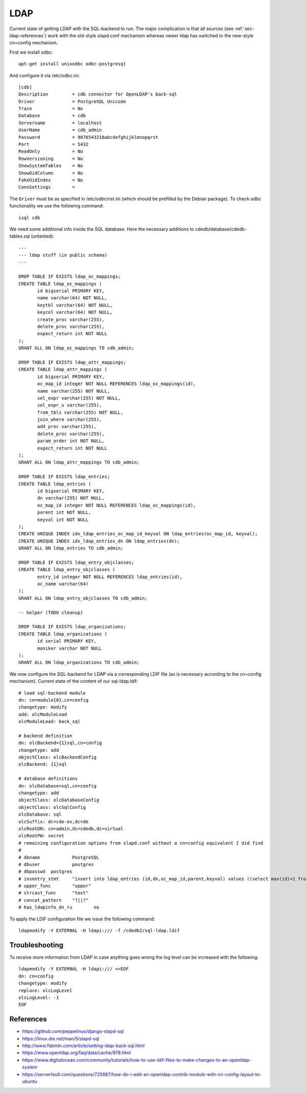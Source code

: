 LDAP
====

Current state of getting LDAP with the SQL-backend to run. The major
complication is that all sources (see :ref:`sec-ldap-references`) work with
the old-style slapd.conf mechanism whereas newer ldap has switched to the
new-style cn=config mechanism.

First we install odbc::

    apt-get install unixodbc odbc-postgresql

And configure it via /etc/odbc.ini::

    [cdb]
    Description         = cdb connector for OpenLDAP's back-sql
    Driver              = PostgreSQL Unicode
    Trace               = No
    Database            = cdb
    Servername          = localhost
    UserName            = cdb_admin
    Password            = 9876543210abcdefghijklmnopqrst
    Port                = 5432
    ReadOnly            = No
    RowVersioning       = No
    ShowSystemTables    = No
    ShowOidColumn       = No
    FakeOidIndex        = No
    ConnSettings        =

The ``Driver`` must be as specified in /etc/odbcinst.ini (which should be
prefilled by the Debian package). To check odbc functionality we use the
following command::

    isql cdb

We need some additional info inside the SQL database. Here the necessary
additions to cdedb/database/cdedb-tables.sql (untested)::

    ---
    --- ldap stuff (in public schema)
    ---

    DROP TABLE IF EXISTS ldap_oc_mappings;
    CREATE TABLE ldap_oc_mappings (
           id bigserial PRIMARY KEY,
           name varchar(64) NOT NULL,
           keytbl varchar(64) NOT NULL,
           keycol varchar(64) NOT NULL,
           create_proc varchar(255),
           delete_proc varchar(255),
           expect_return int NOT NULL
    );
    GRANT ALL ON ldap_oc_mappings TO cdb_admin;

    DROP TABLE IF EXISTS ldap_attr_mappings;
    CREATE TABLE ldap_attr_mappings (
           id bigserial PRIMARY KEY,
           oc_map_id integer NOT NULL REFERENCES ldap_oc_mappings(id),
           name varchar(255) NOT NULL,
           sel_expr varchar(255) NOT NULL,
           sel_expr_u varchar(255),
           from_tbls varchar(255) NOT NULL,
           join_where varchar(255),
           add_proc varchar(255),
           delete_proc varchar(255),
           param_order int NOT NULL,
           expect_return int NOT NULL
    );
    GRANT ALL ON ldap_attr_mappings TO cdb_admin;

    DROP TABLE IF EXISTS ldap_entries;
    CREATE TABLE ldap_entries (
           id bigserial PRIMARY KEY,
           dn varchar(255) NOT NULL,
           oc_map_id integer NOT NULL REFERENCES ldap_oc_mappings(id),
           parent int NOT NULL,
           keyval int NOT NULL
    );
    CREATE UNIQUE INDEX idx_ldap_entries_oc_map_id_keyval ON ldap_entries(oc_map_id, keyval);
    CREATE UNIQUE INDEX idx_ldap_entries_dn ON ldap_entries(dn);
    GRANT ALL ON ldap_entries TO cdb_admin;

    DROP TABLE IF EXISTS ldap_entry_objclasses;
    CREATE TABLE ldap_entry_objclasses (
           entry_id integer NOT NULL REFERENCES ldap_entries(id),
           oc_name varchar(64)
    );
    GRANT ALL ON ldap_entry_objclasses TO cdb_admin;

    -- helper (TODO cleanup)

    DROP TABLE IF EXISTS ldap_organizations;
    CREATE TABLE ldap_organizations (
           id serial PRIMARY KEY,
           moniker varchar NOT NULL
    );
    GRANT ALL ON ldap_organizations TO cdb_admin;

We now configure the SQL-backend for LDAP via a corresponding LDIF file (as
is necessary according to the cn=config mechanism). Current state of the
content of our sql-ldap.ldif::

    # load sql-backend module
    dn: cn=module{0},cn=config
    changetype: modify
    add: olcModuleLoad
    olcModuleLoad: back_sql

    # backend definition
    dn: olcBackend={1}sql,cn=config
    changetype: add
    objectClass: olcBackendConfig
    olcBackend: {1}sql

    # database definitions
    dn: olcDatabase=sql,cn=config
    changetype: add
    objectClass: olcDatabaseConfig
    objectClass: olcSqlConfig
    olcDatabase: sql
    olcSuffix: dc=cde-ev,dc=de
    olcRootDN: cn=admin,dc=cdedb,dc=virtual
    olcRootPW: secret
    # remaining configuration options from slapd.conf without a cn=config equivalent I did find
    #
    # dbname		PostgreSQL
    # dbuser		postgres
    # dbpasswd	postgres
    # insentry_stmt	"insert into ldap_entries (id,dn,oc_map_id,parent,keyval) values ((select max(id)+1 from ldap_entries),?,?,?,?)"
    # upper_func	"upper"
    # strcast_func	"text"
    # concat_pattern	"?||?"
    # has_ldapinfo_dn_ru	no

To apply the LDIF configuration file we issue the following command::

    ldapmodify -Y EXTERNAL -H ldapi:/// -f /cdedb2/sql-ldap.ldif

Troubleshooting
---------------

To receive more information from LDAP in case anything goes wrong the log
level can be increased with the following::

    ldapmodify -Y EXTERNAL -H ldapi:/// <<EOF
    dn: cn=config
    changetype: modify
    replace: olcLogLevel
    olcLogLevel: -1
    EOF


.. _sec-ldap-references:

References
----------

* https://github.com/peppelinux/django-slapd-sql
* https://linux.die.net/man/5/slapd-sql
* http://www.flatmtn.com/article/setting-ldap-back-sql.html
* https://www.openldap.org/faq/data/cache/978.html
* https://www.digitalocean.com/community/tutorials/how-to-use-ldif-files-to-make-changes-to-an-openldap-system
* https://serverfault.com/questions/725887/how-do-i-add-an-openldap-contrib-module-with-cn-config-layout-to-ubuntu
